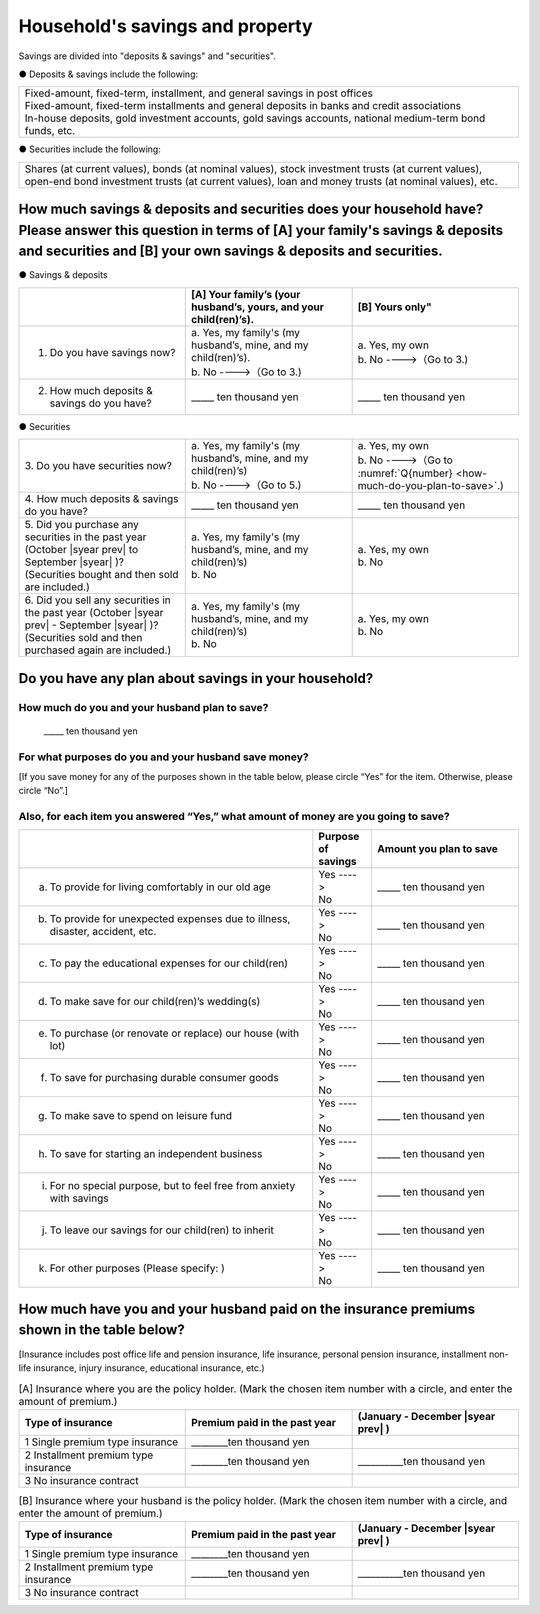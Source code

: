 ====================================
Household's savings and property
====================================

Savings are divided into "deposits & savings" and "securities".

● Deposits & savings include the following:

.. csv-table::
   :header-rows: 0
   :widths: 10

   "| Fixed-amount, fixed-term, installment, and general savings in post offices
   | Fixed-amount, fixed-term installments and general deposits in banks and credit associations
   | In-house deposits, gold investment accounts, gold savings accounts, national medium-term bond funds, etc."

● Securities include the following:

.. csv-table::
   :header-rows: 0
   :widths: 10

   "Shares (at current values), bonds (at nominal values), stock investment trusts (at current values), open-end bond investment trusts (at current values), loan and money trusts (at nominal values), etc."

How much savings & deposits and securities does your household have?  Please answer this question in terms of [A] your family's savings & deposits and securities and [B] your own savings & deposits and securities.
=============================================================================================================================================================================================================================

● Savings & deposits

.. list-table::
   :header-rows: 1
   :widths: 5, 5, 5

   * -
     - [A] Your family’s (your husband’s, yours, and your child(ren)’s).
     - [B] Yours only"
   * - 1. Do you have savings now?
     -  | a. Yes, my family's (my husband’s, mine, and my child(ren)’s).
        | b. No  ---->（Go to 3.)
     -  | a. Yes, my own
        | b. No ---->（Go to 3.)
   * - 2. How much deposits & savings do you have?
     - \_____ ten thousand yen
     - \_____ ten thousand yen

● Securities

.. list-table::
   :header-rows: 0
   :widths: 5, 5, 5

   * - | 3. Do you have securities now?
     - | a. Yes, my family's (my husband’s, mine, and my child(ren)’s)
       | b. No  ---->（Go to 5.)
     - | a. Yes, my own
       | b. No ---->（Go to :numref:`Q{number} <how-much-do-you-plan-to-save>`.)
   * - | 4. How much deposits & savings do you have?
     - \_____ ten thousand yen
     - \_____ ten thousand yen
   * - | 5. Did you purchase any securities in the past year (October  |syear prev|  to September |syear|  )?
       | (Securities bought and then sold are included.)
     - | a. Yes, my family's (my husband’s, mine, and my child(ren)’s)
       | b. No
     - | a. Yes, my own
       | b. No
   * - | 6. Did you sell any securities in the past year (October  |syear prev|  - September |syear|  )?
       | (Securities sold and then purchased again are included.)
     - | a. Yes, my family's (my husband’s, mine, and my child(ren)’s)
       | b. No
     - | a. Yes, my own
       | b. No


.. _how-much-do-you-plan-to-save:

Do you have any plan about savings in your household?
=======================================================================

How much do you and your husband plan to save?
----------------------------------------------------------

  \_____ ten thousand yen

For what purposes do you and your husband save money?
--------------------------------------------------------

[If you save money for any of the purposes shown in the table below, please circle “Yes” for the item. Otherwise, please circle “No”.]

Also, for each item you answered “Yes,” what amount of money are you going to save?
----------------------------------------------------------------------------------------------

.. list-table::
    :header-rows: 1
    :widths: 10, 2, 5

    * -
      - Purpose of savings
      - Amount you plan to save
    * - (a) To provide for living comfortably in our old age
      - | Yes ---->
        | No
      - \_____ ten thousand yen
    * - (b) To provide for unexpected expenses due to illness, disaster, accident, etc.
      -  | Yes ---->
         | No
      - \_____ ten thousand yen
    * - (c) To pay the educational expenses for our child(ren)
      -  | Yes ---->
         | No
      - \_____ ten thousand yen
    * - (d) To make save for our child(ren)’s wedding(s)
      -  | Yes ---->
         | No
      - \_____ ten thousand yen
    * - (e) To purchase (or renovate or replace) our house (with lot)
      -  | Yes ---->
         | No
      - \_____ ten thousand yen
    * - (f) To save for purchasing durable consumer goods
      -  | Yes ---->
         | No
      - \_____ ten thousand yen
    * - (g) To make save to spend on leisure fund
      -  | Yes ---->
         | No
      - \_____ ten thousand yen
    * - (h) To save for starting an independent business
      -  | Yes ---->
         | No
      - \_____ ten thousand yen
    * - (i) For no special purpose, but to feel free from anxiety with savings
      -  | Yes ---->
         | No
      - \_____ ten thousand yen
    * - (j) To leave our savings for our child(ren) to inherit
      -  | Yes ---->
         | No
      - \_____ ten thousand yen
    * - (k) For other purposes (Please specify:    )
      -  | Yes ---->
         | No
      - \_____ ten thousand yen



How much have you and your husband paid on the insurance premiums shown in the table below?
======================================================================================================

[Insurance includes post office life and pension insurance, life insurance, personal pension insurance, installment non-life insurance, injury insurance, educational insurance, etc.)

.. list-table:: [A] Insurance where you are the policy holder. (Mark the chosen item number with a circle, and enter the amount of premium.)
    :header-rows: 1
    :widths: 5, 5, 5

    * - | Type of insurance
      - | Premium paid in the past year
      - | (January - December  |syear prev| )
    * - 1 Single premium type insurance
      -  ________ten thousand yen
      -
    * - 2 Installment premium type insurance
      -  ________ten thousand yen
      -  __________ten thousand yen
    * - 3 No insurance contract
      -
      -

.. list-table:: [B] Insurance where your husband is the policy holder. (Mark the chosen item number with a circle, and enter the amount of premium.)
    :header-rows: 1
    :widths: 5, 5, 5

    * - | Type of insurance
      - | Premium paid in the past year
      - | (January - December  |syear prev| )
    * - 1 Single premium type insurance
      -  ________ten thousand yen
      -
    * - 2 Installment premium type insurance
      -  ________ten thousand yen
      -  __________ten thousand yen
    * - 3 No insurance contract
      -
      -
      
